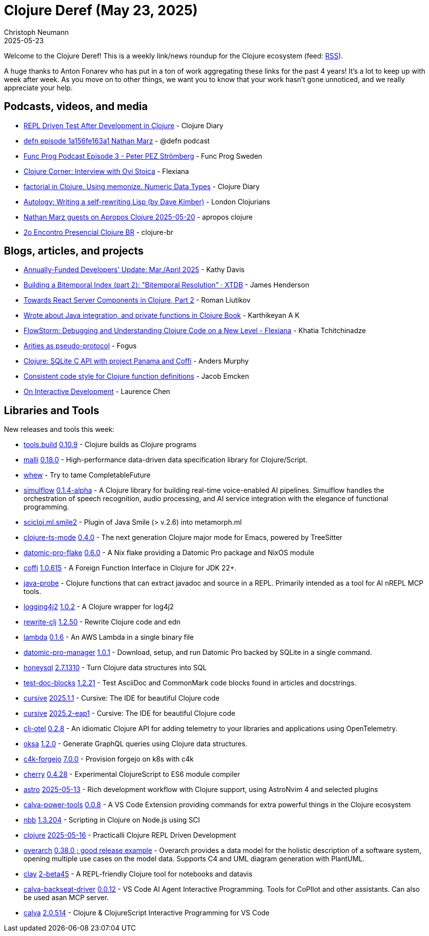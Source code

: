 = Clojure Deref (May 23, 2025)
Christoph Neumann
2025-05-23
:jbake-type: post

ifdef::env-github,env-browser[:outfilesuffix: .adoc]

Welcome to the Clojure Deref! This is a weekly link/news roundup for the Clojure ecosystem (feed: https://clojure.org/feed.xml[RSS]).

A huge thanks to Anton Fonarev who has put in a ton of work aggregating these links for the past 4
years! It's a lot to keep up with week after week. As you move on to other things, we want you to
know that your work hasn't gone unnoticed, and we really appreciate your help.

== Podcasts, videos, and media

* https://youtu.be/bHlLeZCKaLE[REPL Driven Test After Development in Clojure] - Clojure Diary
* https://zencastr.com/z/tS_FyddQ[defn episode 1a156fe163a1 Nathan Marz] - @defn podcast
* https://youtu.be/B_D1VAAd3NU[Func Prog Podcast Episode 3 - Peter PEZ Strömberg] - Func Prog Sweden
* https://youtu.be/PnHybllAxmM[Clojure Corner: Interview with Ovi Stoica] - Flexiana
* https://youtu.be/kbKNUd6k760[factorial in Clojure. Using memonize. Numeric Data Types] - Clojure Diary
* https://youtu.be/ptN53mef_IY[Autology: Writing a self-rewriting Lisp (by Dave Kimber)] - London Clojurians
* https://youtu.be/h8cdxBnW8Ic[Nathan Marz guests on Apropos Clojure 2025-05-20] - apropos clojure
* https://youtu.be/0BYnGnAPUUY[2o Encontro Presencial Clojure BR] - clojure-br

== Blogs, articles, and projects

* https://www.clojuriststogether.org/news/annually-funded-developers-update-mar./april-2025/[Annually-Funded Developers' Update: Mar./April 2025] - Kathy Davis
* https://xtdb.com/blog/building-a-bitemp-index-2-resolution[Building a Bitemporal Index (part 2): "Bitemporal Resolution" · XTDB] - James Henderson
* https://romanliutikov.com/blog/towards-react-server-components-in-clojure-part-2[Towards React Server Components in Clojure, Part 2] - Roman Liutikov
* https://clojure-diary.gitlab.io/2025/05/14/wrote-about-java-integration-and-private-functions-in-clojure-book.html[Wrote about Java integration, and private functions in Clojure Book] - Karthikeyan A K
* https://flexiana.com/news/2025/05/flowstorm-debugging-and-understanding-clojure-code-on-a-new-level[FlowStorm: Debugging and Understanding Clojure Code on a New Level - Flexiana] - Khatia Tchitchinadze
* https://blog.fogus.me/clojure/arities-as-proto.html[Arities as pseudo-protocol] - Fogus
* https://andersmurphy.com/2025/05/20/clojure-sqlite-c-api-with-project-panama-and-coffi.html[Clojure: SQLite C API with project Panama and Coffi] - Anders Murphy
* https://www.emcken.dk/programming/2025/05/11/clojure-function-definitions/[Consistent code style for Clojure function definitions] - Jacob Emcken
* https://lambdaisland.com/blog/2025-05-13-on-interactive[On Interactive Development] - Laurence Chen

== Libraries and Tools

New releases and tools this week:

* https://github.com/clojure/tools.build[tools.build] https://github.com/clojure/tools.build/blob/master/CHANGELOG.md[0.10.9] - Clojure builds as Clojure programs
* https://github.com/metosin/malli[malli] https://github.com/metosin/malli/releases/tag/0.18.0[0.18.0] - High-performance data-driven data specification library for Clojure/Script.
* https://github.com/igrishaev/whew[whew]  - Try to tame CompletableFuture
* https://github.com/shipclojure/simulflow[simulflow] https://github.com/shipclojure/simulflow/releases/tag/0.1.4-alpha[0.1.4-alpha] - A Clojure library for building real-time voice-enabled AI pipelines. Simulflow handles the orchestration of speech recognition, audio processing, and AI service integration with the elegance of functional programming.
* https://github.com/behrica/scicloj.ml.smile2[scicloj.ml.smile2]  - Plugin of Java Smile (> v.2.6) into metamorph.ml
* https://github.com/clojure-emacs/clojure-ts-mode[clojure-ts-mode] https://github.com/clojure-emacs/clojure-ts-mode/releases/tag/v0.4.0[0.4.0] - The next generation Clojure major mode for Emacs, powered by TreeSitter
* https://github.com/Ramblurr/datomic-pro-flake[datomic-pro-flake] https://github.com/Ramblurr/datomic-pro-flake/releases/tag/v0.6.0[0.6.0] - A Nix flake providing a Datomic Pro package and NixOS module
* https://github.com/IGJoshua/coffi[coffi] https://github.com/IGJoshua/coffi/blob/develop/CHANGELOG.md[1.0.615] - A Foreign Function Interface in Clojure for JDK 22+.
* https://github.com/fulcrologic/java-probe[java-probe]  - Clojure functions that can extract javadoc and source in a REPL. Primarily intended as a tool for AI nREPL MCP tools.
* https://github.com/seancorfield/logging4j2[logging4j2] https://github.com/seancorfield/logging4j2/releases/tag/v1.0.2[1.0.2] - A Clojure wrapper for log4j2
* https://github.com/clj-commons/rewrite-clj[rewrite-clj] https://github.com/clj-commons/rewrite-clj/releases/tag/v1.2.50[1.2.50] - Rewrite Clojure code and edn
* https://github.com/igrishaev/lambda[lambda] https://github.com/igrishaev/lambda/blob/master/CHANGELOG.md[0.1.6] - An AWS Lambda in a single binary file
* https://github.com/filipesilva/datomic-pro-manager[datomic-pro-manager] https://github.com/filipesilva/datomic-pro-manager/tree/v1.0.1[1.0.1] - Download, setup, and run Datomic Pro backed by SQLite in a single command.
* https://github.com/seancorfield/honeysql[honeysql] https://github.com/seancorfield/honeysql/releases/tag/v2.7.1310[2.7.1310] - Turn Clojure data structures into SQL
* https://github.com/lread/test-doc-blocks[test-doc-blocks] https://github.com/lread/test-doc-blocks/releases/tag/v1.2.21[1.2.21] - Test AsciiDoc and CommonMark code blocks found in articles and docstrings.
* https://github.com/cursive-ide/cursive[cursive] https://cursive-ide.com/blog/cursive-2025.1.1.html[2025.1.1] - Cursive: The IDE for beautiful Clojure code
* https://github.com/cursive-ide/cursive[cursive] https://cursive-ide.com/blog/cursive-2025.2-eap1.html[2025.2-eap1] - Cursive: The IDE for beautiful Clojure code
* https://github.com/steffan-westcott/clj-otel[clj-otel] https://github.com/steffan-westcott/clj-otel/blob/master/CHANGELOG.adoc[0.2.8] - An idiomatic Clojure API for adding telemetry to your libraries and applications using OpenTelemetry.
* https://github.com/metosin/oksa[oksa] https://github.com/metosin/oksa/releases/tag/1.2.0[1.2.0] - Generate GraphQL queries using Clojure data structures.
* https://repo.prod.meissa.de/meissa/c4k-forgejo[c4k-forgejo] https://repo.prod.meissa.de/meissa/c4k-forgejo/src/tag/7.0.0[7.0.0] - Provision forgejo on k8s with c4k
* https://github.com/squint-cljs/cherry[cherry] https://github.com/squint-cljs/cherry/blob/main/CHANGELOG.md[0.4.28] - Experimental ClojureScript to ES6 module compiler
* https://github.com/practicalli/astro[astro] https://github.com/practicalli/astro/releases/tag/2025-05-13[2025-05-13] - Rich development workflow with Clojure support, using AstroNvim 4 and selected plugins
* https://github.com/BetterThanTomorrow/calva-power-tools[calva-power-tools] https://github.com/BetterThanTomorrow/calva-power-tools/releases/tag/v0.0.8[0.0.8] - A VS Code Extension providing commands for extra powerful things in the Clojure ecosystem
* https://github.com/babashka/nbb[nbb] https://github.com/babashka/nbb/blob/main/CHANGELOG.md[1.3.204] - Scripting in Clojure on Node.js using SCI
* https://github.com/practicalli/clojure[clojure] https://github.com/practicalli/clojure/releases/tag/2025-05-16[2025-05-16] - Practicalli Clojure REPL Driven Development
* https://github.com/soulspace-org/overarch[overarch] https://github.com/soulspace-org/overarch/blob/main/Changelog.md[0.38.0 ; good release example] - Overarch provides a data model for the holistic description of a software system, opening multiple use cases on the model data. Supports C4 and UML diagram generation with PlantUML.
* https://github.com/scicloj/clay[clay] https://clojars.org/org.scicloj/clay/versions/2-beta45[2-beta45] - A REPL-friendly Clojure tool for notebooks and datavis
* https://github.com/BetterThanTomorrow/calva-backseat-driver[calva-backseat-driver] https://github.com/BetterThanTomorrow/calva-backseat-driver/releases/tag/v0.0.12[0.0.12] - VS Code AI Agent Interactive Programming. Tools for CoPIlot and other assistants. Can also be used asan MCP server.
* https://github.com/BetterThanTomorrow/calva[calva] https://github.com/BetterThanTomorrow/calva/releases/tag/v2.0.514[2.0.514] - Clojure & ClojureScript Interactive Programming for VS Code
